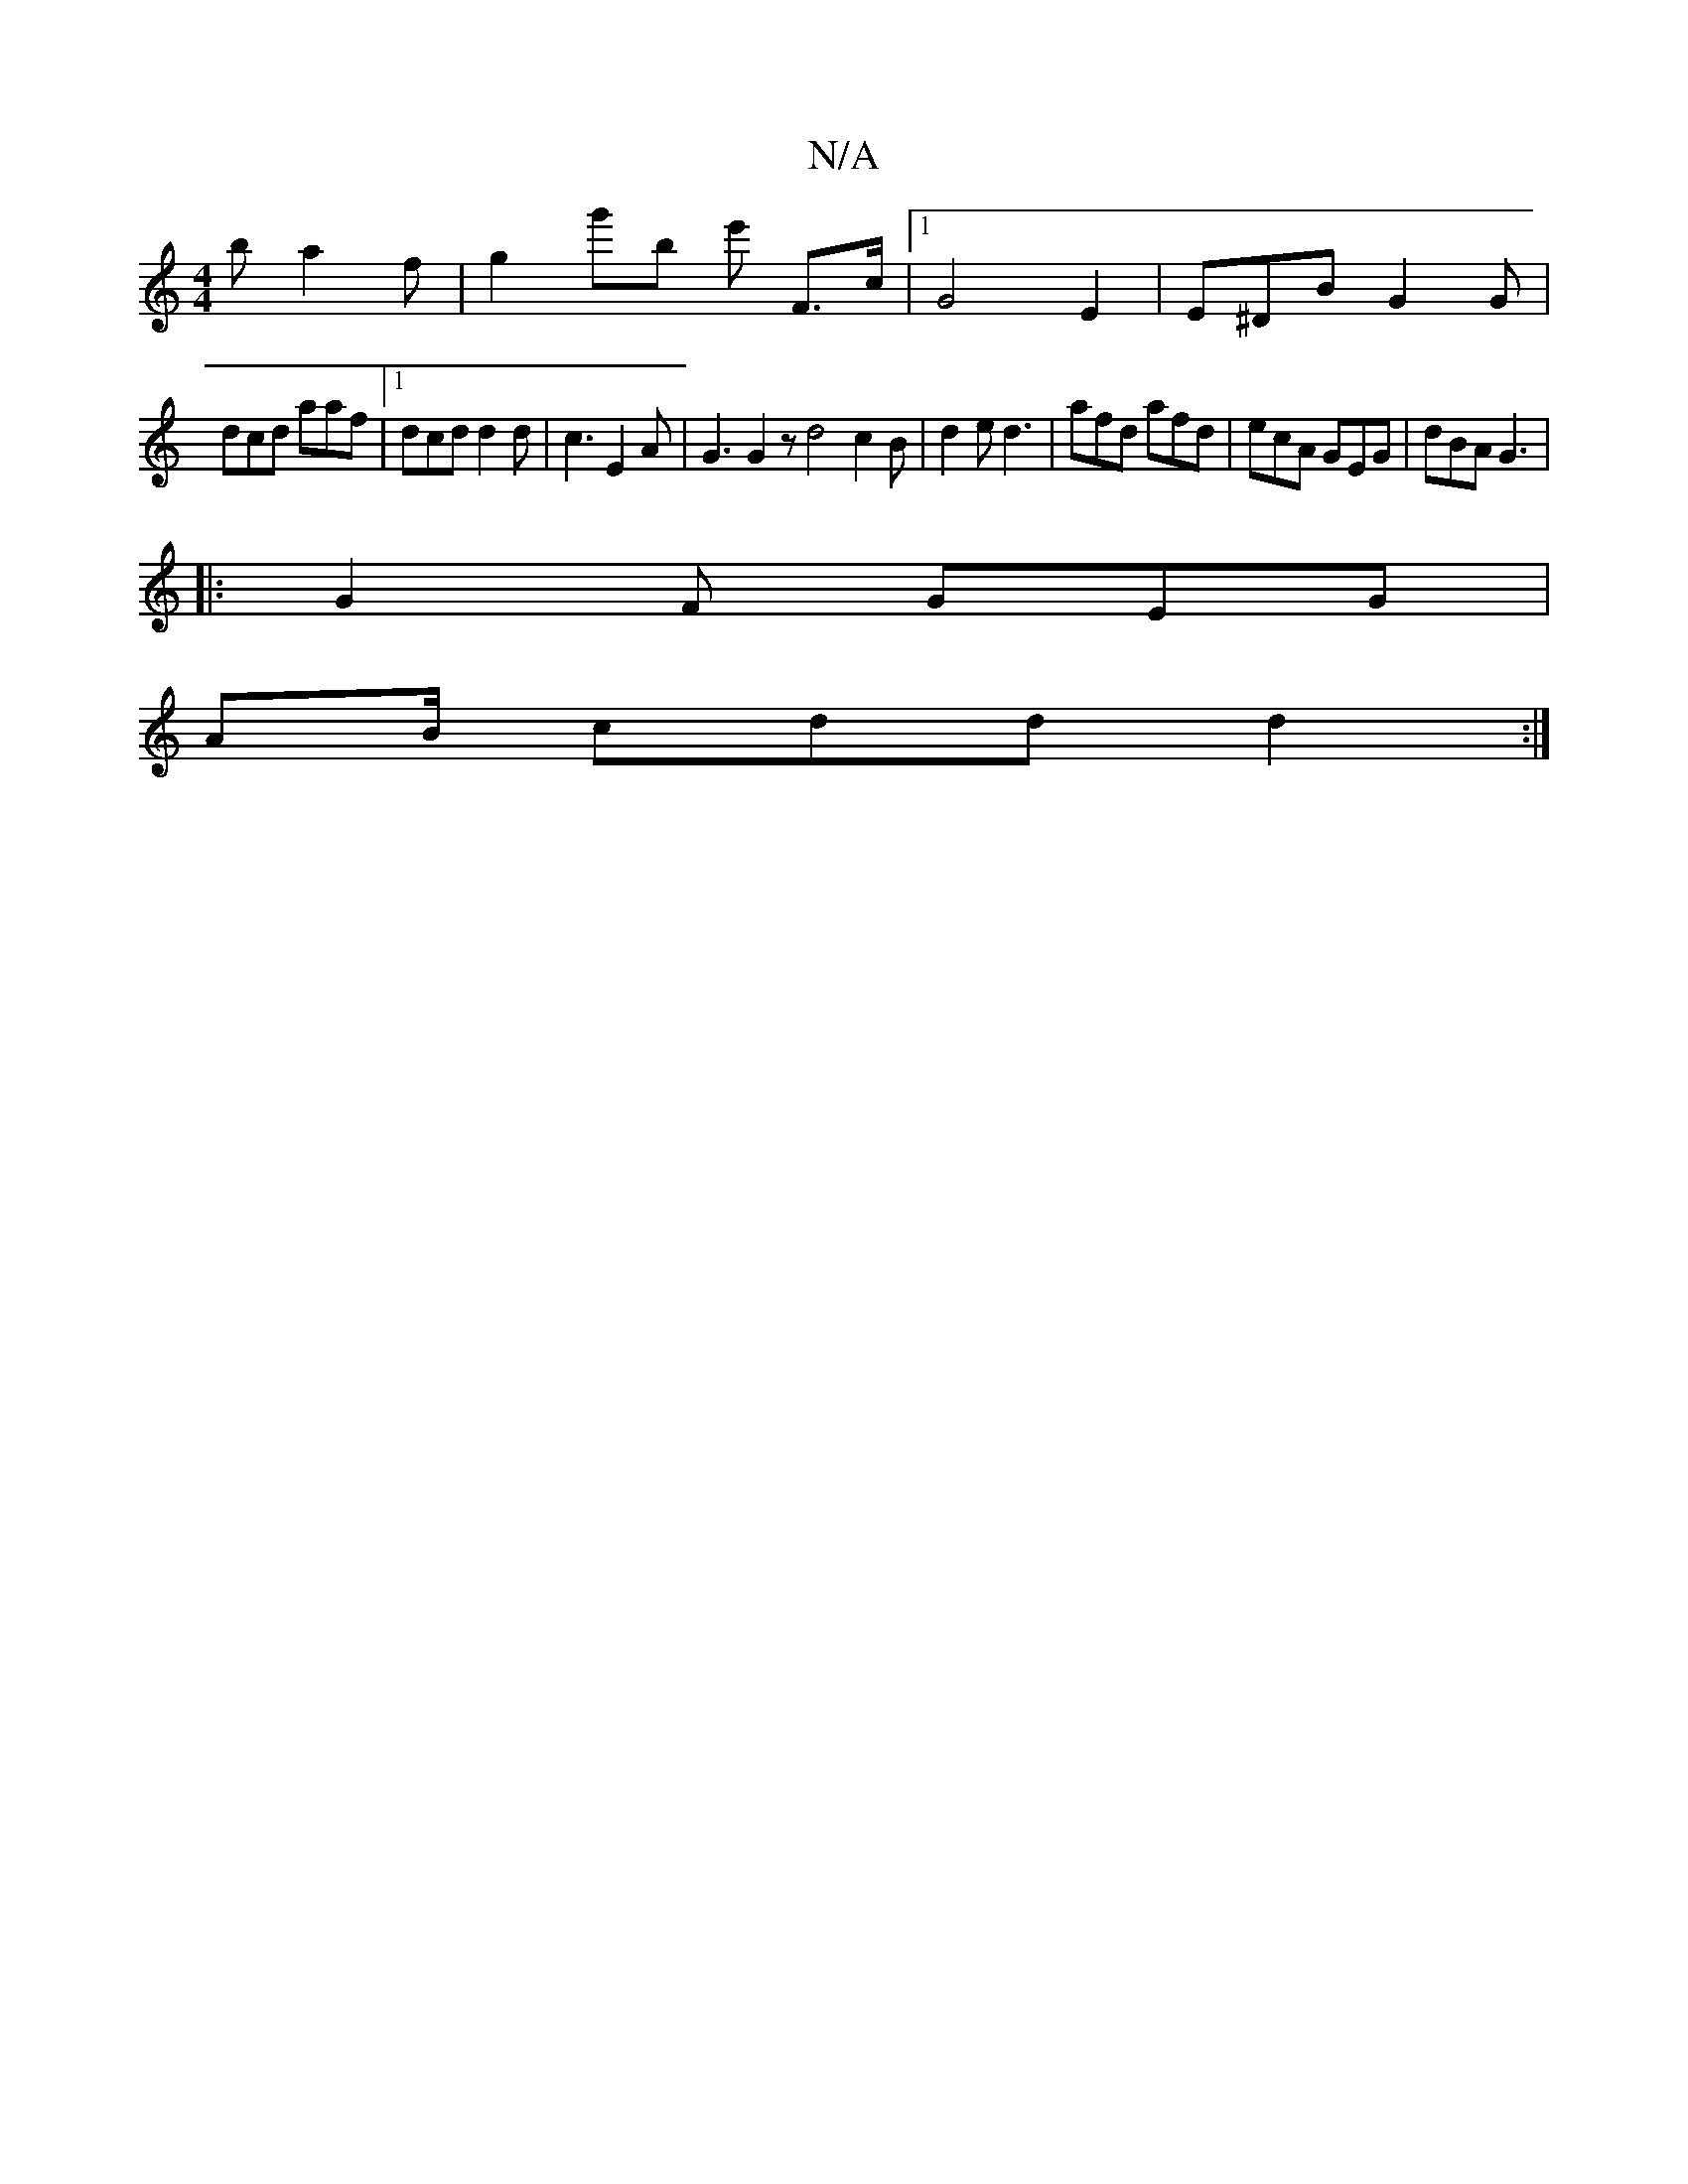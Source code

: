 X:1
T:N/A
M:4/4
R:N/A
K:Cmajor
b a2 f | g2' g'b e' F3/2c/2|1 G4-E2 | E^DB G2 G |
dcd aaf |[1 dcd d2d | c3 E2 A | G3 G2 z d4 c2 B | d2e d3 | afd afd | ecA GEG | dBA G3 |
|: G2F GEG |
AB/ cdd d2:|

B2 BA G2 (3cdf||
|:"D" cdcd "D/m"~e